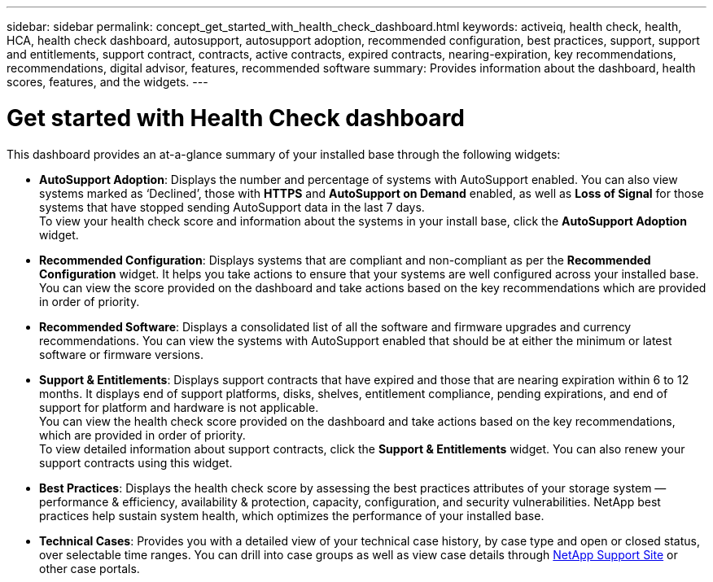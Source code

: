 ---
sidebar: sidebar
permalink: concept_get_started_with_health_check_dashboard.html
keywords: activeiq, health check, health, HCA, health check dashboard, autosupport, autosupport adoption, recommended configuration, best practices, support, support and entitlements, support contract, contracts, active contracts, expired contracts, nearing-expiration, key recommendations, recommendations,  digital advisor, features, recommended software
summary: Provides information about the dashboard, health scores, features, and the widgets.
---

= Get started with Health Check dashboard
:toclevels: 1
:hardbreaks:
:nofooter:
:icons: font
:linkattrs:
:imagesdir: ./media/

[.lead]
This dashboard provides an at-a-glance summary of your installed base through the following widgets:

* *AutoSupport Adoption*: Displays the number and percentage of systems with AutoSupport enabled. You can also view systems marked as ‘Declined’, those with *HTTPS* and *AutoSupport on Demand* enabled, as well as *Loss of Signal* for those systems that have stopped sending AutoSupport data in the last 7 days.
To view your health check score and information about the systems in your install base, click the *AutoSupport Adoption* widget.
+
* *Recommended Configuration*: Displays systems that are compliant and non-compliant as per the *Recommended Configuration* widget. It helps you take actions to ensure that your systems are well configured across your installed base. You can view the score provided on the dashboard and take actions based on the key recommendations which are provided in order of priority.
* *Recommended Software*: Displays a consolidated list of all the software and firmware upgrades and currency recommendations. You can view the systems with AutoSupport enabled that should be at either the minimum or latest software or firmware versions.
+
* *Support & Entitlements*: Displays support contracts that have expired and those that are nearing expiration within 6 to 12 months. It displays end of support platforms, disks, shelves, entitlement compliance, pending expirations, and end of support for platform and hardware is not applicable.
You can view the health check score provided on the dashboard and take actions based on the key recommendations, which are provided in order of priority.
To view detailed information about support contracts, click the *Support & Entitlements* widget. You can also renew your support contracts using this widget.
+
* *Best Practices*: Displays the health check score by assessing the best practices attributes of your storage system — performance & efficiency, availability & protection, capacity, configuration, and security vulnerabilities. NetApp best practices help sustain system health, which optimizes the performance of your installed base.
+
* *Technical Cases*: Provides you with a detailed view of your technical case history, by case type and open or closed status, over selectable time ranges.  You can drill into case groups as well as view case details through link:https://mysupport.netapp.com//[NetApp Support Site^] or other case portals.
